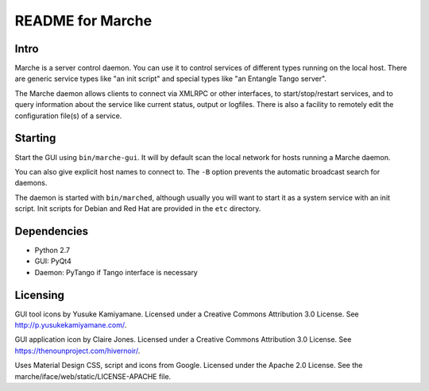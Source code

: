README for Marche
=================

.. image:: https://travis-ci.org/dev-platypus/marche.svg?branch=master
    :target: https://travis-ci.org/dev-platypus/marche

.. image:: https://readthedocs.org/projects/marche/badge/?version=latest
    :target: http://marche.readthedocs.org/en/latest/?badge=latest
    :alt: Documentation Status


Intro
-----

Marche is a server control daemon.  You can use it to control services of
different types running on the local host.  There are generic service types like
"an init script" and special types like "an Entangle Tango server".

The Marche daemon allows clients to connect via XMLRPC or other interfaces, to
start/stop/restart services, and to query information about the service like
current status, output or logfiles.  There is also a facility to remotely edit
the configuration file(s) of a service.


Starting
--------

Start the GUI using ``bin/marche-gui``.  It will by default scan the local
network for hosts running a Marche daemon.

You can also give explicit host names to connect to.  The ``-B`` option prevents
the automatic broadcast search for daemons.


The daemon is started with ``bin/marched``, although usually you will want to
start it as a system service with an init script.  Init scripts for Debian and
Red Hat are provided in the ``etc`` directory.


Dependencies
------------

* Python 2.7
* GUI: PyQt4
* Daemon: PyTango if Tango interface is necessary


Licensing
---------

GUI tool icons by Yusuke Kamiyamane.
Licensed under a Creative Commons Attribution 3.0 License.
See http://p.yusukekamiyamane.com/.

GUI application icon by Claire Jones.
Licensed under a Creative Commons Attribution 3.0 License.
See https://thenounproject.com/hivernoir/.

Uses Material Design CSS, script and icons from Google.
Licensed under the Apache 2.0 License.
See the marche/iface/web/static/LICENSE-APACHE file.
